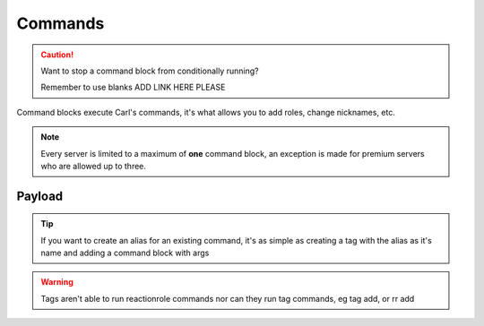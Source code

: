Commands
========

.. caution::

    Want to stop a command block from conditionally running?

    Remember to use blanks ADD LINK HERE PLEASE

.. tagscript::

    {c:Command}
    {cmd:role add _Leg3ndary Red}
    {command:ban Carl-bot Useless bot}

Command blocks execute Carl's commands, it's what allows you to add roles, change nicknames, etc.

.. note::

    Every server is limited to a maximum of **one** command block, an exception is made for premium servers who are allowed up to three.

Payload
-------

.. tagscript::

    {c:COMMAND YOU WANT TO RUN}

.. tip::

    If you want to create an alias for an existing command, it's as simple as creating a tag with the alias as it's name and adding a command block with args

    .. tagscript::

        {c:COMMAND NAME {args}}

        {c:mute {args}}

        {c:ban {args}}

.. warning::

    Tags aren't able to run reactionrole commands nor can they run tag commands, eg tag add, or rr add

.. raw:: html

    <meta property="og:title" content="Command Blocks" />
    <meta property="og:type" content="Site Content" />
    <meta property="og:url" content="https://tagscript-docs.readthedocs.io/en/latest/index.html" />
    <meta property="og:site_name" content="Block Reference">
    <meta property="og:image" content="https://i.imgur.com/AcQAnss.png" />
    <meta property="og:description" content="Command block usage" />
    <meta name="theme-color" content="#F62658">